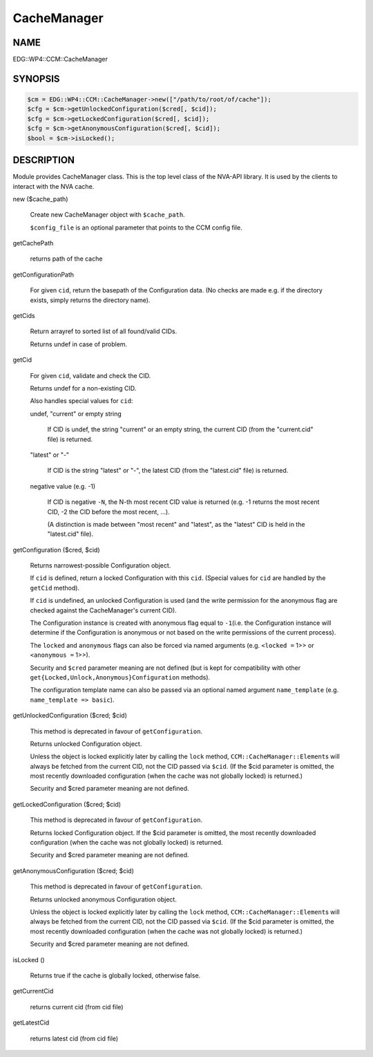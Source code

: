 
############
CacheManager
############


****
NAME
****


EDG::WP4::CCM::CacheManager


********
SYNOPSIS
********



.. code-block:: perl

   $cm = EDG::WP4::CCM::CacheManager->new(["/path/to/root/of/cache"]);
   $cfg = $cm->getUnlockedConfiguration($cred[, $cid]);
   $cfg = $cm->getLockedConfiguration($cred[, $cid]);
   $cfg = $cm->getAnonymousConfiguration($cred[, $cid]);
   $bool = $cm->isLocked();



***********
DESCRIPTION
***********


Module provides CacheManager class. This is the top level class
of the NVA-API library. It is used by the clients to interact with
the NVA cache.


new ($cache_path)
 
 Create new CacheManager object with \ ``$cache_path``\ .
 
 \ ``$config_file``\  is an optional parameter that points
 to the CCM config file.
 


getCachePath
 
 returns path of the cache
 


getConfigurationPath
 
 For given \ ``cid``\ , return the basepath of the Configuration data.
 (No checks are made e.g. if the directory exists,
 simply returns the directory name).
 


getCids
 
 Return arrayref to sorted list of all found/valid CIDs.
 
 Returns undef in case of problem.
 


getCid
 
 For given \ ``cid``\ , validate and check the CID.
 
 Returns undef for a non-existing CID.
 
 Also handles special values for \ ``cid``\ :
 
 
 undef, "current" or empty string
  
  If CID is undef, the string "current" or an empty string, the current CID
  (from the "current.cid" file) is returned.
  
 
 
 "latest" or "-"
  
  If CID is the string "latest" or "-", the latest CID
  (from the "latest.cid" file) is returned.
  
 
 
 negative value (e.g. -1)
  
  If CID is negative \ ``-N``\ , the N-th most recent CID value is returned
  (e.g. -1 returns the most recent CID, -2 the CID before the most recent, ...).
  
  (A distinction is made between "most recent" and "latest", as the "latest" CID
  is held in the "latest.cid" file).
  
 
 


getConfiguration ($cred, $cid)
 
 Returns narrowest-possible Configuration object.
 
 If \ ``cid``\  is defined, return a locked Configuration with this \ ``cid``\ .
 (Special values for \ ``cid``\  are handled by the \ ``getCid``\  method).
 
 If \ ``cid``\  is undefined, an unlocked Configuration is used (and the write permission
 for the anonymous flag are checked against the CacheManager's current CID).
 
 The Configuration instance is created with anonymous flag equal to \ ``-1``\ 
 (i.e. the Configuration instance will determine if the Configuration
 is anonymous or not based on the write permissions of the current process).
 
 The \ ``locked``\  and \ ``anonymous``\  flags can also be forced via named arguments (e.g.
 \ ``<locked =``\  1>> or \ ``<anonymous =``\  1>>).
 
 Security and \ ``$cred``\  parameter meaning are not defined
 (but is kept for compatibility with other
 \ ``get{Locked,Unlock,Anonymous}Configuration``\  methods).
 
 The configuration template name can also be passed via an
 optional named argument \ ``name_template``\  (e.g. \ ``name_template => basic``\ ).
 


getUnlockedConfiguration ($cred; $cid)
 
 This method is deprecated in favour of \ ``getConfiguration``\ .
 
 Returns unlocked Configuration object.
 
 Unless the object is locked explicitly later by calling the \ ``lock``\  method,
 \ ``CCM::CacheManager::Element``\ s will always be fetched from the current CID,
 not the CID passed via \ ``$cid``\ . (If the $cid parameter is omitted,
 the most recently downloaded configuration (when the cache
 was not globally locked) is returned.)
 
 Security and $cred parameter meaning are not defined.
 


getLockedConfiguration ($cred; $cid)
 
 This method is deprecated in favour of \ ``getConfiguration``\ .
 
 Returns locked Configuration object. If the $cid parameter is
 omitted, the most recently downloaded configuration (when the cache
 was not globally locked) is returned.
 
 Security and $cred parameter meaning are not defined.
 


getAnonymousConfiguration ($cred; $cid)
 
 This method is deprecated in favour of \ ``getConfiguration``\ .
 
 Returns unlocked anonymous Configuration object.
 
 Unless the object is locked explicitly later by calling the \ ``lock``\  method,
 \ ``CCM::CacheManager::Element``\ s will always be fetched from the current CID,
 not the CID passed via \ ``$cid``\ . (If the $cid parameter is omitted,
 the most recently downloaded configuration (when the cache
 was not globally locked) is returned.)
 
 Security and $cred parameter meaning are not defined.
 


isLocked ()
 
 Returns true if the cache is globally locked, otherwise false.
 


getCurrentCid
 
 returns current cid (from cid file)
 


getLatestCid
 
 returns latest cid (from cid file)
 



